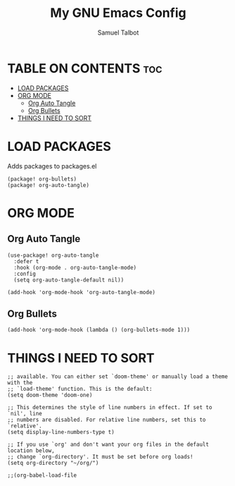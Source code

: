#+TITLE: My GNU Emacs Config
#+AUTHOR: Samuel Talbot
#+DESCRIPTION: My DOOM Emacs Config
#+STARTUP: showeverything
#+OPTIONS: toc:2
#+PROPERTY: header-args :tangle config.el
#+AUTO_TANGLE: t

* TABLE ON CONTENTS :toc:
- [[#load-packages][LOAD PACKAGES]]
- [[#org-mode][ORG MODE]]
  - [[#org-auto-tangle][Org Auto Tangle]]
  - [[#org-bullets][Org Bullets]]
- [[#things-i-need-to-sort][THINGS I NEED TO SORT]]

* LOAD PACKAGES
Adds packages to packages.el
#+begin_src elisp :tangle packages.el
(package! org-bullets)
(package! org-auto-tangle)
#+end_src

* ORG MODE
** Org Auto Tangle
#+begin_src elisp
(use-package! org-auto-tangle
  :defer t
  :hook (org-mode . org-auto-tangle-mode)
  :config
  (setq org-auto-tangle-default nil))

(add-hook 'org-mode-hook 'org-auto-tangle-mode)
#+end_src

** Org Bullets
#+begin_src elisp
(add-hook 'org-mode-hook (lambda () (org-bullets-mode 1)))
#+end_src

* THINGS I NEED TO SORT
#+begin_src elisp
;; available. You can either set `doom-theme' or manually load a theme with the
;; `load-theme' function. This is the default:
(setq doom-theme 'doom-one)

;; This determines the style of line numbers in effect. If set to `nil', line
;; numbers are disabled. For relative line numbers, set this to `relative'.
(setq display-line-numbers-type t)

;; If you use `org' and don't want your org files in the default location below,
;; change `org-directory'. It must be set before org loads!
(setq org-directory "~/org/")

;;(org-babel-load-file
#+end_src
